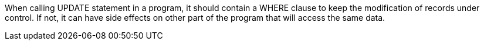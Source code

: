 When calling UPDATE statement in a program, it should contain a WHERE clause to keep the modification of records under control. If not, it can have side effects on other part of the program that will access the same data.


